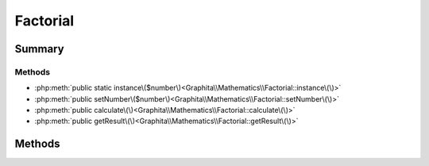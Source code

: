 .. rst-class:: phpdoctorst

.. role:: php(code)
	:language: php


Factorial
=========


.. php:namespace:: Graphita\Mathematics

.. php:class:: Factorial


	:Source:
		`src/Factorial.php#9 <https://github.com/graphita/mathematics/blob/master/src/Factorial.php#L9>`_
	


Summary
-------

Methods
~~~~~~~

* :php:meth:`public static instance\($number\)<Graphita\\Mathematics\\Factorial::instance\(\)>`
* :php:meth:`public setNumber\($number\)<Graphita\\Mathematics\\Factorial::setNumber\(\)>`
* :php:meth:`public calculate\(\)<Graphita\\Mathematics\\Factorial::calculate\(\)>`
* :php:meth:`public getResult\(\)<Graphita\\Mathematics\\Factorial::getResult\(\)>`


Methods
-------

.. rst-class:: public static

	.. php:method:: public static instance( $number=null)
	
		:Source:
			`src/Factorial.php#25 <https://github.com/graphita/mathematics/blob/master/src/Factorial.php#L25>`_
		
		
		:Parameters:
			* **$number** (int | null)  

		
		:Returns: :any:`\\Graphita\\Mathematics\\Factorial <Graphita\\Mathematics\\Factorial>` 
	
	

.. rst-class:: public

	.. php:method:: public setNumber( $number)
	
		:Source:
			`src/Factorial.php#38 <https://github.com/graphita/mathematics/blob/master/src/Factorial.php#L38>`_
		
		
		:Parameters:
			* **$number** (int)  

		
		:Returns: :any:`\\Graphita\\Mathematics\\Factorial <Graphita\\Mathematics\\Factorial>` 
	
	

.. rst-class:: public

	.. php:method:: public calculate()
	
		:Source:
			`src/Factorial.php#51 <https://github.com/graphita/mathematics/blob/master/src/Factorial.php#L51>`_
		
		
		:Returns: $this 
	
	

.. rst-class:: public

	.. php:method:: public getResult()
	
		:Source:
			`src/Factorial.php#66 <https://github.com/graphita/mathematics/blob/master/src/Factorial.php#L66>`_
		
		
		:Returns: int | null 
	
	

